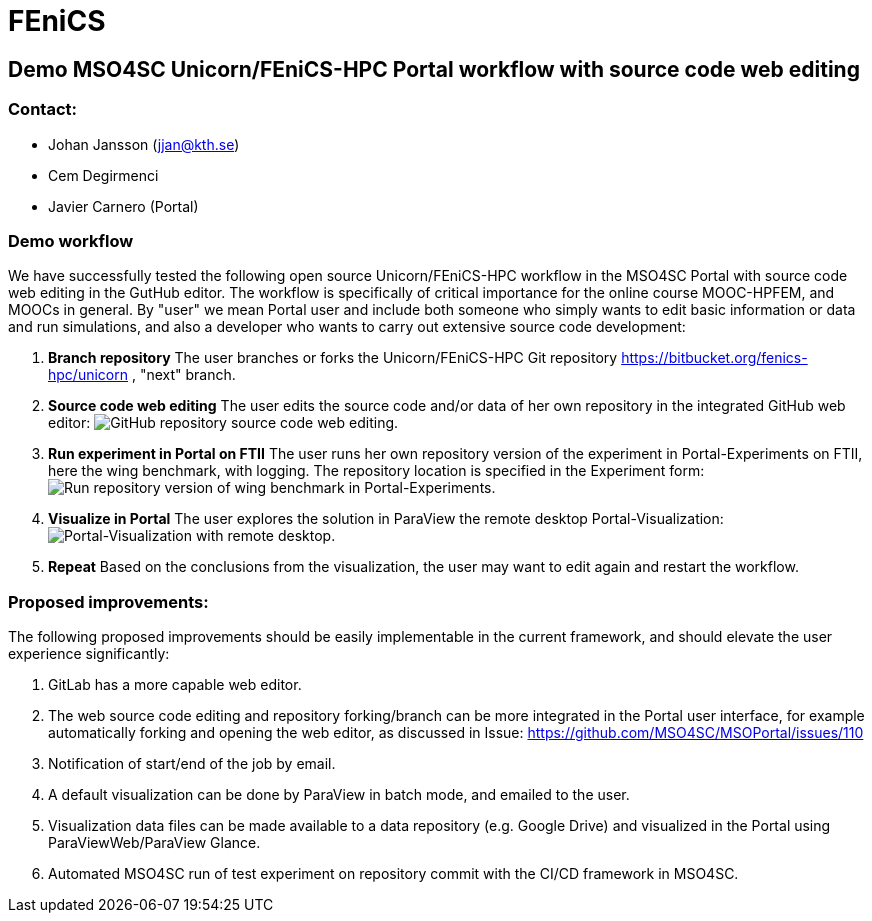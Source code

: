 = FEniCS

== Demo MSO4SC Unicorn/FEniCS-HPC Portal workflow with source code web editing

=== Contact:

* Johan Jansson (jjan@kth.se)
* Cem Degirmenci
* Javier Carnero (Portal)

=== Demo workflow

We have successfully tested the following open source
Unicorn/FEniCS-HPC workflow in the MSO4SC Portal with source code web
editing in the GutHub editor. The workflow is specifically of critical
importance for the online course MOOC-HPFEM, and MOOCs in general. By
"user" we mean Portal user and include both someone who simply wants
to edit basic information or data and run simulations, and also a
developer who wants to carry out extensive source code development:


. **Branch repository**
   The user branches or forks the Unicorn/FEniCS-HPC Git repository
   https://bitbucket.org/fenics-hpc/unicorn , "next" branch.

. **Source code web editing**
   The user edits the source code and/or data of her own repository in
   the integrated GitHub web editor:
   image:MSO4SC-github-sourcecode-editing01.png[GitHub repository source code web editing.]

. **Run experiment in Portal on FTII**
   The user runs her own repository version of the experiment in Portal-Experiments on FTII, here the wing
   benchmark, with logging. The repository location is specified in the Experiment form:
   image:MSO4SC-experiment-log01.png[Run repository version of wing benchmark in Portal-Experiments.]

. **Visualize in Portal**
   The user explores the solution in ParaView the remote desktop Portal-Visualization:   
   image:viz-remote-desktop.png[Portal-Visualization with remote desktop.]

. **Repeat**
   Based on the conclusions from the visualization, the user may want to edit again and restart the workflow.

=== Proposed improvements:

The following proposed improvements should be easily implementable in
the current framework, and should elevate the user experience
significantly:

. GitLab has a more capable web editor.

. The web source code editing and repository forking/branch can be
more integrated in the Portal user interface, for example
automatically forking and opening the web editor, as discussed in
Issue: https://github.com/MSO4SC/MSOPortal/issues/110

. Notification of start/end of the job by email.

. A default visualization can be done by ParaView in batch mode, and emailed to the user.

. Visualization data files can be made available to a data repository
(e.g. Google Drive) and visualized in the Portal using
ParaViewWeb/ParaView Glance.

. Automated MSO4SC run of test experiment on repository commit with
the CI/CD framework in MSO4SC.

